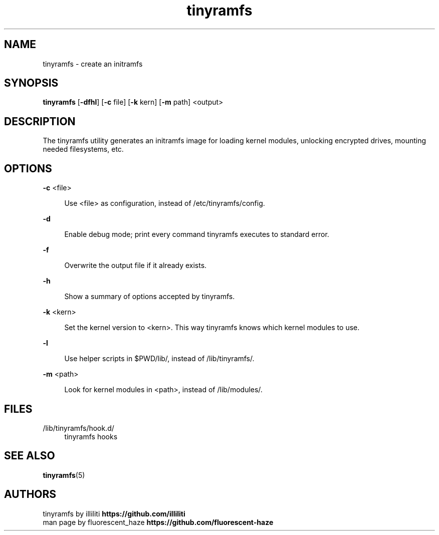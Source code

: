 .\" Generated by scdoc 1.11.2
.\" Complete documentation for this program is not available as a GNU info page
.ie \n(.g .ds Aq \(aq
.el       .ds Aq '
.nh
.ad l
.\" Begin generated content:
.TH "tinyramfs" "8" "2022-05-11" "tinyramfs" "2022-05-09"
.P
.SH NAME
.P
tinyramfs - create an initramfs
.P
.SH SYNOPSIS
.P
\fBtinyramfs\fR [\fB-dfhl\fR] [\fB-c\fR file] [\fB-k\fR kern] [\fB-m\fR path] <output>
.P
.SH DESCRIPTION
.P
The tinyramfs utility generates an initramfs image for loading kernel modules,
unlocking encrypted drives, mounting needed filesystems, etc.\&
.P
.SH OPTIONS
.P
\fB-c\fR <file>
.P
.RS 4
Use <file> as configuration, instead of /etc/tinyramfs/config.\&
.P
.RE
\fB-d\fR
.P
.RS 4
Enable debug mode; print every command tinyramfs executes to standard
error.\&
.P
.RE
\fB-f\fR
.P
.RS 4
Overwrite the output file if it already exists.\&
.P
.RE
\fB-h\fR
.P
.RS 4
Show a summary of options accepted by tinyramfs.\&
.P
.RE
\fB-k\fR <kern>
.P
.RS 4
Set the kernel version to <kern>.\& This way tinyramfs knows which kernel
modules to use.\&
.P
.RE
\fB-l\fR
.P
.RS 4
Use helper scripts in $PWD/lib/, instead of /lib/tinyramfs/.\&
.P
.RE
\fB-m\fR <path>
.P
.RS 4
Look for kernel modules in <path>, instead of /lib/modules/.\&
.P
.RE
.SH FILES
.P
/lib/tinyramfs/hook.\&d/
.RS 4
tinyramfs hooks
.P
.RE
.SH SEE ALSO
.P
\fBtinyramfs\fR(5)
.P
.SH AUTHORS
.P
tinyramfs by illiliti \fBhttps://github.\&com/illiliti\fR
.br
man page by fluorescent_haze \fBhttps://github.\&com/fluorescent-haze\fR
